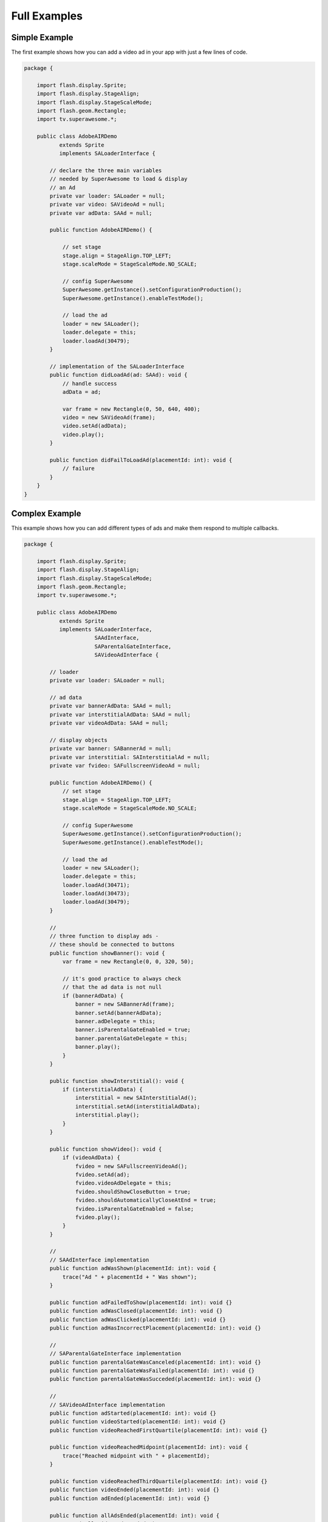 Full Examples
=============

Simple Example
^^^^^^^^^^^^^^

The first example shows how you can add a video ad in your app with just a
few lines of code.

.. code-block:: actionscript

    package {

        import flash.display.Sprite;
        import flash.display.StageAlign;
        import flash.display.StageScaleMode;
        import flash.geom.Rectangle;
        import tv.superawesome.*;

        public class AdobeAIRDemo
               extends Sprite
               implements SALoaderInterface {

            // declare the three main variables
            // needed by SuperAwesome to load & display
            // an Ad
            private var loader: SALoader = null;
            private var video: SAVideoAd = null;
            private var adData: SAAd = null;

            public function AdobeAIRDemo() {

                // set stage
                stage.align = StageAlign.TOP_LEFT;
                stage.scaleMode = StageScaleMode.NO_SCALE;

                // config SuperAwesome
                SuperAwesome.getInstance().setConfigurationProduction();
                SuperAwesome.getInstance().enableTestMode();

                // load the ad
                loader = new SALoader();
                loader.delegate = this;
                loader.loadAd(30479);
            }

            // implementation of the SALoaderInterface
            public function didLoadAd(ad: SAAd): void {
                // handle success
                adData = ad;

                var frame = new Rectangle(0, 50, 640, 400);
                video = new SAVideoAd(frame);
                video.setAd(adData);
                video.play();
            }

            public function didFailToLoadAd(placementId: int): void {
                // failure
            }
        }
    }

Complex Example
^^^^^^^^^^^^^^^

This example shows how you can add different types of ads and make them respond to
multiple callbacks.

.. code-block:: actionscript

    package {

        import flash.display.Sprite;
        import flash.display.StageAlign;
        import flash.display.StageScaleMode;
        import flash.geom.Rectangle;
        import tv.superawesome.*;

        public class AdobeAIRDemo
               extends Sprite
               implements SALoaderInterface,
                          SAAdInterface,
                          SAParentalGateInterface,
                          SAVideoAdInterface {

            // loader
            private var loader: SALoader = null;

            // ad data
            private var bannerAdData: SAAd = null;
            private var interstitialAdData: SAAd = null;
            private var videoAdData: SAAd = null;

            // display objects
            private var banner: SABannerAd = null;
            private var interstitial: SAInterstitialAd = null;
            private var fvideo: SAFullscreenVideoAd = null;

            public function AdobeAIRDemo() {
                // set stage
                stage.align = StageAlign.TOP_LEFT;
                stage.scaleMode = StageScaleMode.NO_SCALE;

                // config SuperAwesome
                SuperAwesome.getInstance().setConfigurationProduction();
                SuperAwesome.getInstance().enableTestMode();

                // load the ad
                loader = new SALoader();
                loader.delegate = this;
                loader.loadAd(30471);
                loader.loadAd(30473);
                loader.loadAd(30479);
            }

            //
            // three function to display ads -
            // these should be connected to buttons
            public function showBanner(): void {
                var frame = new Rectangle(0, 0, 320, 50);

                // it's good practice to always check
                // that the ad data is not null
                if (bannerAdData) {
                    banner = new SABannerAd(frame);
                    banner.setAd(bannerAdData);
                    banner.adDelegate = this;
                    banner.isParentalGateEnabled = true;
                    banner.parentalGateDelegate = this;
                    banner.play();
                }
            }

            public function showInterstitial(): void {
                if (interstitialAdData) {
                    interstitial = new SAInterstitialAd();
                    interstitial.setAd(interstitialAdData);
                    interstitial.play();
                }
            }

            public function showVideo(): void {
                if (videoAdData) {
                    fvideo = new SAFullscreenVideoAd();
                    fvideo.setAd(ad);
                    fvideo.videoAdDelegate = this;
                    fvideo.shouldShowCloseButton = true;
                    fvideo.shouldAutomaticallyCloseAtEnd = true;
                    fvideo.isParentalGateEnabled = false;
                    fvideo.play();
                }
            }

            //
            // SAAdInterface implementation
            public function adWasShown(placementId: int): void {
                trace("Ad " + placementId + " Was shown");
            }

            public function adFailedToShow(placementId: int): void {}
            public function adWasClosed(placementId: int): void {}
            public function adWasClicked(placementId: int): void {}
            public function adHasIncorrectPlacement(placementId: int): void {}

            //
            // SAParentalGateInterface implementation
            public function parentalGateWasCanceled(placementId: int): void {}
            public function parentalGateWasFailed(placementId: int): void {}
            public function parentalGateWasSucceded(placementId: int): void {}

            //
            // SAVideoAdInterface implementation
            public function adStarted(placementId: int): void {}
            public function videoStarted(placementId: int): void {}
            public function videoReachedFirstQuartile(placementId: int): void {}

            public function videoReachedMidpoint(placementId: int): void {
                trace("Reached midpoint with " + placementId);
            }

            public function videoReachedThirdQuartile(placementId: int): void {}
            public function videoEnded(placementId: int): void {}
            public function adEnded(placementId: int): void {}

            public function allAdsEnded(placementId: int): void {
                trace("All video ads ended!");
            }
        }
    }
